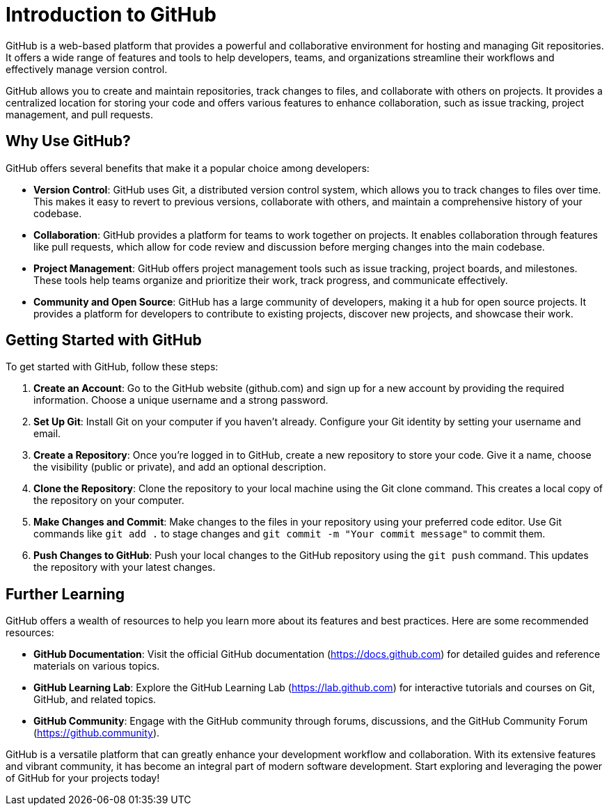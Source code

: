 = Introduction to GitHub

GitHub is a web-based platform that provides a powerful and collaborative environment for hosting and managing Git repositories. It offers a wide range of features and tools to help developers, teams, and organizations streamline their workflows and effectively manage version control.

GitHub allows you to create and maintain repositories, track changes to files, and collaborate with others on projects. It provides a centralized location for storing your code and offers various features to enhance collaboration, such as issue tracking, project management, and pull requests.

== Why Use GitHub?

GitHub offers several benefits that make it a popular choice among developers:

- **Version Control**: GitHub uses Git, a distributed version control system, which allows you to track changes to files over time. This makes it easy to revert to previous versions, collaborate with others, and maintain a comprehensive history of your codebase.

- **Collaboration**: GitHub provides a platform for teams to work together on projects. It enables collaboration through features like pull requests, which allow for code review and discussion before merging changes into the main codebase.

- **Project Management**: GitHub offers project management tools such as issue tracking, project boards, and milestones. These tools help teams organize and prioritize their work, track progress, and communicate effectively.

- **Community and Open Source**: GitHub has a large community of developers, making it a hub for open source projects. It provides a platform for developers to contribute to existing projects, discover new projects, and showcase their work.

== Getting Started with GitHub

To get started with GitHub, follow these steps:

1. **Create an Account**: Go to the GitHub website (github.com) and sign up for a new account by providing the required information. Choose a unique username and a strong password.

2. **Set Up Git**: Install Git on your computer if you haven't already. Configure your Git identity by setting your username and email.

3. **Create a Repository**: Once you're logged in to GitHub, create a new repository to store your code. Give it a name, choose the visibility (public or private), and add an optional description.

4. **Clone the Repository**: Clone the repository to your local machine using the Git clone command. This creates a local copy of the repository on your computer.

5. **Make Changes and Commit**: Make changes to the files in your repository using your preferred code editor. Use Git commands like `git add .` to stage changes and `git commit -m "Your commit message"` to commit them.

6. **Push Changes to GitHub**: Push your local changes to the GitHub repository using the `git push` command. This updates the repository with your latest changes.

== Further Learning

GitHub offers a wealth of resources to help you learn more about its features and best practices. Here are some recommended resources:

- **GitHub Documentation**: Visit the official GitHub documentation (https://docs.github.com) for detailed guides and reference materials on various topics.

- **GitHub Learning Lab**: Explore the GitHub Learning Lab (https://lab.github.com) for interactive tutorials and courses on Git, GitHub, and related topics.

- **GitHub Community**: Engage with the GitHub community through forums, discussions, and the GitHub Community Forum (https://github.community).

GitHub is a versatile platform that can greatly enhance your development workflow and collaboration. With its extensive features and vibrant community, it has become an integral part of modern software development. Start exploring and leveraging the power of GitHub for your projects today!
